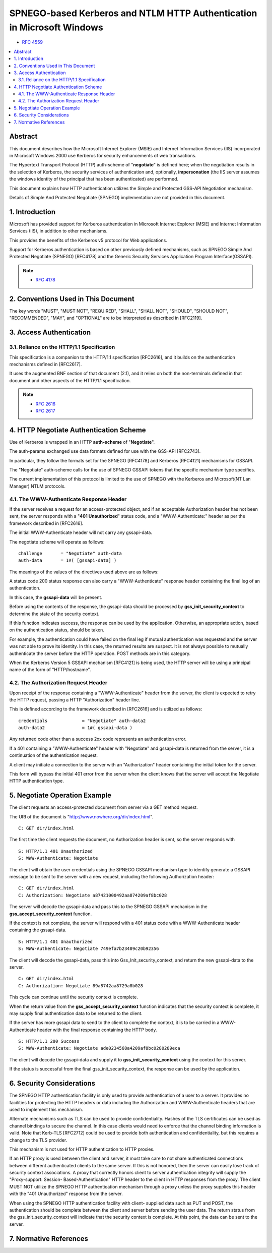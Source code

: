 ========================================================================================
SPNEGO-based Kerberos and NTLM HTTP Authentication in Microsoft Windows
========================================================================================

- :rfc:`4559`

.. contents::
    :local:


Abstract
================

This document describes 
how the Microsoft Internet Explorer (MSIE) 
and Internet Information Services (IIS) 
incorporated in Microsoft Windows 2000 use Kerberos 
for security enhancements of web transactions.  

The Hypertext Transport Protocol (HTTP) auth-scheme of
"**negotiate**" is defined here; 
when the negotiation results in the selection of Kerberos, 
the security services of authentication and,
optionally, **impersonation** 
(the IIS server assumes the windows identity of the principal 
that has been authenticated) are performed.

This document explains how HTTP authentication utilizes 
the Simple and Protected GSS-API Negotiation mechanism.  

Details of Simple And Protected Negotiate (SPNEGO) implementation 
are not provided in this document.

1.  Introduction
========================================

Microsoft has provided support for Kerberos authentication 
in Microsoft Internet Explorer (MSIE) and 
Internet Information Services (IIS), 
in addition to other mechanisms.  

This provides the benefits of the Kerberos v5 protocol 
for Web applications.

Support for Kerberos authentication 
is based on other previously defined mechanisms, 
such as SPNEGO Simple And Protected Negotiate (SPNEGO) [RFC4178] 
and the Generic Security Services Application Program Interface(GSSAPI).

.. note::
    - :rfc:`4178`    


2.  Conventions Used in This Document
========================================

The key words "MUST", "MUST NOT", "REQUIRED", "SHALL", "SHALL NOT",
"SHOULD", "SHOULD NOT", "RECOMMENDED", "MAY", and "OPTIONAL" are to
be interpreted as described in [RFC2119].

3.  Access Authentication
====================================================

3.1.  Reliance on the HTTP/1.1 Specification
--------------------------------------------------------

This specification is 
a companion to the HTTP/1.1 specification [RFC2616], 
and it builds on the authentication mechanisms defined in [RFC2617].  

It uses the augmented BNF section of that document (2.1),
and it relies on both the non-terminals defined 
in that document and other aspects of the HTTP/1.1 specification.

.. note::
    - :rfc:`2616`
    - :rfc:`2617`

4.  HTTP Negotiate Authentication Scheme
========================================

Use of Kerberos is wrapped in an HTTP **auth-scheme** of "**Negotiate**".

The auth-params exchanged use data formats defined for use 
with the GSS-API [RFC2743].  

In particular, 
they follow the formats set for the SPNEGO [RFC4178] 
and Kerberos [RFC4121] mechanisms for GSSAPI.

The "Negotiate" auth-scheme calls for the use of SPNEGO GSSAPI tokens
that the specific mechanism type specifies.

The current implementation of this protocol is limited to the use of
SPNEGO with the Kerberos and Microsoft(NT Lan Manager) NTLM protocols.

4.1.  The WWW-Authenticate Response Header
--------------------------------------------------------

If the server receives a request for an access-protected object, 
and if an acceptable Authorization header has not been sent, 
the server responds with a "**401 Unauthorized**" status code, 
and a "WWW-Authenticate:" header as per the framework described in [RFC2616].

The initial WWW-Authenticate header will not carry any gssapi-data.


The negotiate scheme will operate as follows:

::

        challenge       = "Negotiate" auth-data
        auth-data       = 1#( [gssapi-data] )

The meanings of the values of the directives used above are as follows:


.. glossary::

    gssapi-data
        If the **gss_accept_security_context** returns a token for the client,
        this directive contains the base64 encoding of an initialContextToken, 
        as defined in [RFC2743].  
        
        This is not present in the initial response from the server.

A status code 200 status response can also carry a "WWW-Authenticate"
response header containing the final leg of an authentication.  

In this case, the **gssapi-data** will be present.  

Before using the contents of the response, 
the gssapi-data should be processed by **gss_init_security_context** 
to determine the state of the security context.  


If this function indicates success, 
the response can be used by the application.  
Otherwise, an appropriate action, based on the authentication status, 
should be taken.

For example, the authentication could have failed on the final leg if
mutual authentication was requested and the server was not able to
prove its identity.  In this case, the returned results are suspect.
It is not always possible to mutually authenticate the server before
the HTTP operation.  POST methods are in this category.

When the Kerberos Version 5 GSSAPI mechanism [RFC4121] is being used,
the HTTP server will be using a principal name of the form of
"HTTP/hostname".

4.2.  The Authorization Request Header
--------------------------------------------------------

Upon receipt of the response containing a "WWW-Authenticate" header
from the server, 
the client is expected to retry the HTTP request,
passing a HTTP "Authorization" header line.  

This is defined according to the framework described 
in [RFC2616] and is utilized as follows:

::

           credentials             = "Negotiate" auth-data2
           auth-data2              = 1#( gssapi-data )

.. glossary::

    gssapi-data
        This directive contains the base64 encoding of an
        InitialContextToken, as defined in [RFC2743].

Any returned code other than a success 2xx code represents an
authentication error.  

If a 401 containing a "WWW-Authenticate" header with "Negotiate" 
and gssapi-data is returned from the server,
it is a continuation of the authentication request.

A client may initiate a connection to the server with an
"Authorization" header containing the initial token for the server.

This form will bypass the initial 401 error from the server 
when the client knows that the server will accept the Negotiate HTTP
authentication type.

5.  Negotiate Operation Example
====================================

The client requests an access-protected document from server 
via a GET method request.  

The URI of the document is "http://www.nowhere.org/dir/index.html".

::

        C: GET dir/index.html

The first time the client requests the document, 
no Authorization header is sent, 
so the server responds with

::

        S: HTTP/1.1 401 Unauthorized
        S: WWW-Authenticate: Negotiate

The client will obtain the user credentials 
using the SPNEGO GSSAPI mechanism type 
to identify generate a GSSAPI message to be sent to the server with a new request, 
including the following Authorization header:

::

        C: GET dir/index.html
        C: Authorization: Negotiate a87421000492aa874209af8bc028

The server will decode the gssapi-data 
and pass this to the SPNEGO GSSAPI mechanism 
in the **gss_accept_security_context** function.  

If the context is not complete, 
the server will respond with a 401 status code 
with a WWW-Authenticate header containing the gssapi-data.

::

        S: HTTP/1.1 401 Unauthorized
        S: WWW-Authenticate: Negotiate 749efa7b23409c20b92356

The client will decode the gssapi-data, 
pass this into Gss_Init_security_context, 
and return the new gssapi-data to the server.

::

        C: GET dir/index.html
        C: Authorization: Negotiate 89a8742aa8729a8b028

This cycle can continue until the security context is complete.  

When the return value from the **gss_accept_security_context** 
function indicates that the security context is complete, 
it may supply final authentication data to be returned to the client.  

If the server has more gssapi data to send to the client to complete the context, 
it is to be carried in a WWW-Authenticate header with the final response
containing the HTTP body.

::

        S: HTTP/1.1 200 Success
        S: WWW-Authenticate: Negotiate ade0234568a4209af8bc0280289eca

The client will decode the gssapi-data 
and supply it to **gss_init_security_context** using the context for this server.  

If the status is successful from the final gss_init_security_context, 
the response can be used by the application.

6.  Security Considerations
=============================================

The SPNEGO HTTP authentication facility is only used to provide
authentication of a user to a server.  It provides no facilities for
protecting the HTTP headers or data including the Authorization and
WWW-Authenticate headers that are used to implement this mechanism.

Alternate mechanisms such as TLS can be used to provide
confidentiality.  Hashes of the TLS certificates can be used as
channel bindings to secure the channel.  In this case clients would
need to enforce that the channel binding information is valid.  Note
that Kerb-TLS [RFC2712] could be used to provide both authentication
and confidentiality, but this requires a change to the TLS provider.

This mechanism is not used for HTTP authentication to HTTP proxies.

If an HTTP proxy is used between the client and server, it must take
care to not share authenticated connections between different
authenticated clients to the same server.  If this is not honored,
then the server can easily lose track of security context
associations.  A proxy that correctly honors client to server
authentication integrity will supply the "Proxy-support:  Session-
Based-Authentication" HTTP header to the client in HTTP responses
from the proxy.  The client MUST NOT utilize the SPNEGO HTTP
authentication mechanism through a proxy unless the proxy supplies
this header with the "401 Unauthorized" response from the server.

When using the SPNEGO HTTP authentication facility with client-
supplied data such as PUT and POST, the authentication should be
complete between the client and server before sending the user data.
The return status from the gss_init_security_context will indicate
that the security context is complete.  At this point, the data can
be sent to the server.

7.  Normative References
==============================

.. glossary::

   [RFC2743]  
              Linn, J., "Generic Security Service Application Program
              Interface Version 2", 2, Update 1", 2743, January 2000.

   [RFC2119]  
              Bradner, S., "Key words for use in RFCs to Indicate
              Requirement Levels", BCP 14, RFC 2119, March 1997.

   [RFC4178] 
              Zhu, L., Leach, P., Jaganathan, K., and W. Ingersoll, "The
              Simple and Protected GSS-API Generic Security Service
              Application Program Interface (GSS-API) Negotiation
              Mechanism", :rfc:`4178`, October 2005.

   [RFC2616]  
              Fielding, R., Gettys, J., Mogul, J., Frystyk, H.,
              Masinter, L., Leach, P., and T. Berners-Lee, "Hypertext
              Transfer Protocol -- HTTP/1.1", RFC 2616, June 1999.

   [RFC2617]  Franks, J., Hallam-Baker, P., Hostetler, J., Lawrence, S.,
              Leach, P., Luotonen, A., and L. Stewart, "HTTP
              Authentication: Basic and Digest Access Authentication",
              RFC 2617, June 1999.

   [RFC2712]  Medvinsky, A. and M. Hur, "Addition of Kerberos Cipher
              Suites to Transport Layer Security (TLS)", RFC 2712,
              October 1999.

   [RFC4121]  Zhu, L., Jaganathan, K., and S. Hartman, "The Kerberos
              Version 5 Generic Security Service Application Program
              Interface (GSS-API) Mechanism: Version 2", RFC 4121, July
              2005.

